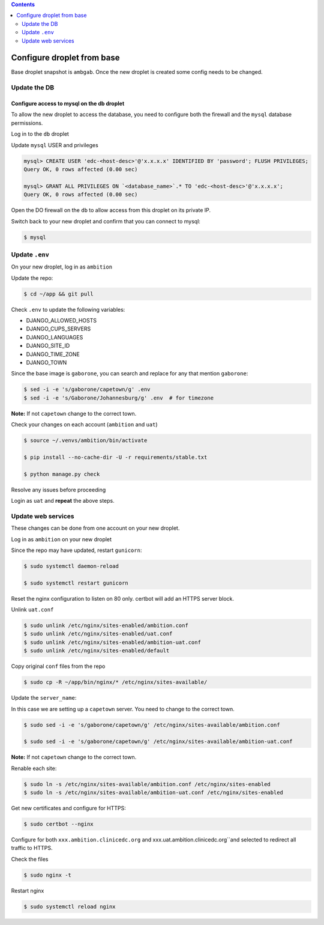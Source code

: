 
.. contents:: Contents
   :depth: 2
   :backlinks: top

Configure droplet from base
---------------------------

Base droplet snapshot is ``ambgab``. Once the new droplet is created some config needs to be changed.

Update the DB
=============

Configure access to mysql on the db droplet
+++++++++++++++++++++++++++++++++++++++++++

To allow the new droplet to access the database, you need to configure both the firewall and the ``mysql`` database permissions.

Log in to the ``db`` droplet

Update ``mysql`` USER and privileges

.. code-block:: bash

  mysql> CREATE USER 'edc-<host-desc>'@'x.x.x.x' IDENTIFIED BY 'password'; FLUSH PRIVILEGES;
  Query OK, 0 rows affected (0.00 sec)

  mysql> GRANT ALL PRIVILEGES ON `<database_name>`.* TO 'edc-<host-desc>'@'x.x.x.x';
  Query OK, 0 rows affected (0.00 sec)


Open the DO firewall on the ``db`` to allow access from this droplet on its private IP.

Switch back to your new droplet and confirm that you can connect to mysql:

.. code-block:: bash

  $ mysql



Update ``.env``
===============

On your new droplet, log in as ``ambition``

Update the repo:

.. code-block:: bash

  $ cd ~/app && git pull

Check ``.env`` to update the following variables:

- DJANGO_ALLOWED_HOSTS
- DJANGO_CUPS_SERVERS
- DJANGO_LANGUAGES
- DJANGO_SITE_ID
- DJANGO_TIME_ZONE
- DJANGO_TOWN

Since the base image is ``gaborone``, you can search and replace for any that mention ``gaborone``:

.. code-block:: bash

  $ sed -i -e 's/gaborone/capetown/g' .env
  $ sed -i -e 's/Gaborone/Johannesburg/g' .env  # for timezone

**Note:** If not ``capetown`` change to the correct town.

Check your changes on each account (``ambition`` and ``uat``)

.. code-block:: bash

  $ source ~/.venvs/ambition/bin/activate

  $ pip install --no-cache-dir -U -r requirements/stable.txt

  $ python manage.py check

Resolve any issues before proceeding


Login as ``uat`` and **repeat** the above steps.


Update web services
===================

These changes can be done from one account on your new droplet.

Log in as ``ambition`` on your new droplet

Since the repo may have updated, restart ``gunicorn``:

.. code-block:: bash

  $ sudo systemctl daemon-reload

  $ sudo systemctl restart gunicorn


Reset the nginx configuration to listen on 80 only. certbot will add an HTTPS server block.

Unlink ``uat.conf``

.. code-block:: bash

  $ sudo unlink /etc/nginx/sites-enabled/ambition.conf
  $ sudo unlink /etc/nginx/sites-enabled/uat.conf
  $ sudo unlink /etc/nginx/sites-enabled/ambition-uat.conf
  $ sudo unlink /etc/nginx/sites-enabled/default

Copy original ``conf`` files from the repo

.. code-block:: bash

  $ sudo cp -R ~/app/bin/nginx/* /etc/nginx/sites-available/

Update the ``server_name``:

In this case we are setting up a ``capetown`` server. You need to change to the correct town.

.. code-block:: bash

  $ sudo sed -i -e 's/gaborone/capetown/g' /etc/nginx/sites-available/ambition.conf

  $ sudo sed -i -e 's/gaborone/capetown/g' /etc/nginx/sites-available/ambition-uat.conf

**Note:** If not ``capetown`` change to the correct town.


Renable each site:

.. code-block:: bash

  $ sudo ln -s /etc/nginx/sites-available/ambition.conf /etc/nginx/sites-enabled
  $ sudo ln -s /etc/nginx/sites-available/ambition-uat.conf /etc/nginx/sites-enabled


Get new certificates and configure for HTTPS:

.. code-block:: bash

  $ sudo certbot --nginx


Configure for both ``xxx.ambition.clinicedc.org`` and xxx.uat.ambition.clinicedc.org``and selected to redirect all traffic to HTTPS.

Check the files

.. code-block:: bash

  $ sudo nginx -t

Restart nginx

.. code-block:: bash

  $ sudo systemctl reload nginx
